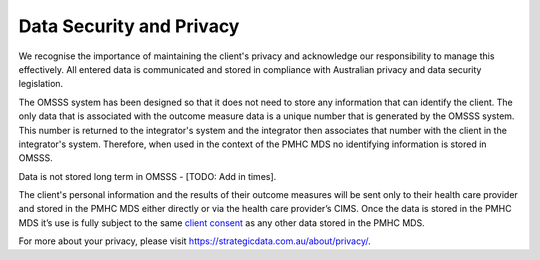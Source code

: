 .. _data-security-privacy:

Data Security and Privacy
=========================

We recognise the importance of maintaining the client's privacy and acknowledge our
responsibility to manage this effectively. All entered data is communicated and stored in
compliance with Australian privacy and data security legislation.

The OMSSS system has been designed so that it does not need to store any information
that can identify the client. The only data that is associated with the
outcome measure data is a unique number that is generated by the OMSSS system.
This number is returned to the integrator's system and the integrator then associates
that number with the client in the integrator's system. Therefore, when used in the
context of the PMHC MDS no identifying information is stored in OMSSS.

Data is not stored long term in OMSSS - [TODO: Add in times].

The client's personal information and the results of their outcome measures will
be sent only to their health care provider and stored in the PMHC MDS either
directly or via the health care provider’s CIMS. Once the data is stored in
the PMHC MDS it’s use is fully subject to the same
`client consent <https://docs.pmhc-mds.com/projects/data-specification/en/v2/data-model-and-specifications.html#episode-client-consent-to-anonymised-data>`_ as any
other data stored in the PMHC MDS.

For more about your privacy, please visit https://strategicdata.com.au/about/privacy/.
